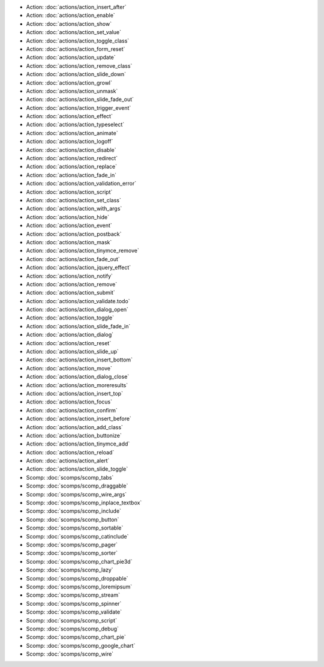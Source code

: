 .. Generated meta information for mod_base.

* Action: :doc:`actions/action_insert_after`

* Action: :doc:`actions/action_enable`

* Action: :doc:`actions/action_show`

* Action: :doc:`actions/action_set_value`

* Action: :doc:`actions/action_toggle_class`

* Action: :doc:`actions/action_form_reset`

* Action: :doc:`actions/action_update`

* Action: :doc:`actions/action_remove_class`

* Action: :doc:`actions/action_slide_down`

* Action: :doc:`actions/action_growl`

* Action: :doc:`actions/action_unmask`

* Action: :doc:`actions/action_slide_fade_out`

* Action: :doc:`actions/action_trigger_event`

* Action: :doc:`actions/action_effect`

* Action: :doc:`actions/action_typeselect`

* Action: :doc:`actions/action_animate`

* Action: :doc:`actions/action_logoff`

* Action: :doc:`actions/action_disable`

* Action: :doc:`actions/action_redirect`

* Action: :doc:`actions/action_replace`

* Action: :doc:`actions/action_fade_in`

* Action: :doc:`actions/action_validation_error`

* Action: :doc:`actions/action_script`

* Action: :doc:`actions/action_set_class`

* Action: :doc:`actions/action_with_args`

* Action: :doc:`actions/action_hide`

* Action: :doc:`actions/action_event`

* Action: :doc:`actions/action_postback`

* Action: :doc:`actions/action_mask`

* Action: :doc:`actions/action_tinymce_remove`

* Action: :doc:`actions/action_fade_out`

* Action: :doc:`actions/action_jquery_effect`

* Action: :doc:`actions/action_notify`

* Action: :doc:`actions/action_remove`

* Action: :doc:`actions/action_submit`

* Action: :doc:`actions/action_validate.todo`

* Action: :doc:`actions/action_dialog_open`

* Action: :doc:`actions/action_toggle`

* Action: :doc:`actions/action_slide_fade_in`

* Action: :doc:`actions/action_dialog`

* Action: :doc:`actions/action_reset`

* Action: :doc:`actions/action_slide_up`

* Action: :doc:`actions/action_insert_bottom`

* Action: :doc:`actions/action_move`

* Action: :doc:`actions/action_dialog_close`

* Action: :doc:`actions/action_moreresults`

* Action: :doc:`actions/action_insert_top`

* Action: :doc:`actions/action_focus`

* Action: :doc:`actions/action_confirm`

* Action: :doc:`actions/action_insert_before`

* Action: :doc:`actions/action_add_class`

* Action: :doc:`actions/action_buttonize`

* Action: :doc:`actions/action_tinymce_add`

* Action: :doc:`actions/action_reload`

* Action: :doc:`actions/action_alert`

* Action: :doc:`actions/action_slide_toggle`

* Scomp: :doc:`scomps/scomp_tabs`

* Scomp: :doc:`scomps/scomp_draggable`

* Scomp: :doc:`scomps/scomp_wire_args`

* Scomp: :doc:`scomps/scomp_inplace_textbox`

* Scomp: :doc:`scomps/scomp_include`

* Scomp: :doc:`scomps/scomp_button`

* Scomp: :doc:`scomps/scomp_sortable`

* Scomp: :doc:`scomps/scomp_catinclude`

* Scomp: :doc:`scomps/scomp_pager`

* Scomp: :doc:`scomps/scomp_sorter`

* Scomp: :doc:`scomps/scomp_chart_pie3d`

* Scomp: :doc:`scomps/scomp_lazy`

* Scomp: :doc:`scomps/scomp_droppable`

* Scomp: :doc:`scomps/scomp_loremipsum`

* Scomp: :doc:`scomps/scomp_stream`

* Scomp: :doc:`scomps/scomp_spinner`

* Scomp: :doc:`scomps/scomp_validate`

* Scomp: :doc:`scomps/scomp_script`

* Scomp: :doc:`scomps/scomp_debug`

* Scomp: :doc:`scomps/scomp_chart_pie`

* Scomp: :doc:`scomps/scomp_google_chart`

* Scomp: :doc:`scomps/scomp_wire`

